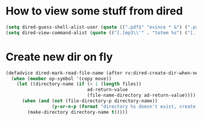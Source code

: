 * How to view some stuff from dired
  #+begin_src emacs-lisp
    (setq dired-guess-shell-alist-user (quote ((".pdf$" "evince * &") (".ps$" "evince * &" "gv * &" "lpr") (".mp3$" "see * &"))))
    (setq dired-view-command-alist (quote (("[.]mp3\\'" . "totem %s") ("[.]\\(ps\\|ps_pages\\|eps\\)\\(.gz\\)?\\'" . "gv -spartan -color -watch %s") ("[.]pdf\\'" . "evince %s") ("[.]\\(jpe?g\\|gif\\|png\\)\\'" . "eog %s") ("[.]dvi\\'" . "xdvi -sidemargin 0.5 -topmargin 1 %s") ("[.]gnumeric\\'" . "gnumeric %s"))))
  #+end_src
* Create new dir on fly
  #+begin_src emacs-lisp
    (defadvice dired-mark-read-file-name (after rv:dired-create-dir-when-needed (prompt dir op-symbol arg files &optional default) activate)
      (when (member op-symbol '(copy move))
        (let ((directory-name (if (< 1 (length files))
                                  ad-return-value
                                  (file-name-directory ad-return-value))))
          (when (and (not (file-directory-p directory-name))
                     (y-or-n-p (format "directory %s doesn't exist, create it?" directory-name)))
            (make-directory directory-name t)))))
  #+end_src
